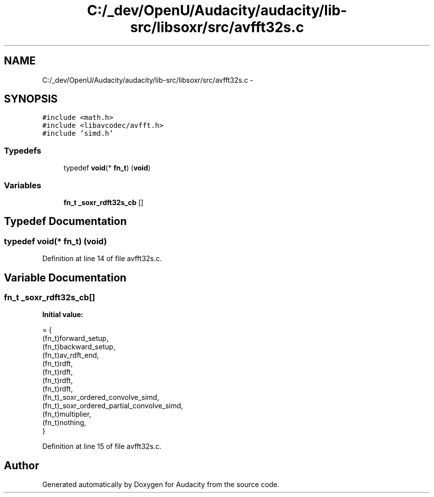 .TH "C:/_dev/OpenU/Audacity/audacity/lib-src/libsoxr/src/avfft32s.c" 3 "Thu Apr 28 2016" "Audacity" \" -*- nroff -*-
.ad l
.nh
.SH NAME
C:/_dev/OpenU/Audacity/audacity/lib-src/libsoxr/src/avfft32s.c \- 
.SH SYNOPSIS
.br
.PP
\fC#include <math\&.h>\fP
.br
\fC#include <libavcodec/avfft\&.h>\fP
.br
\fC#include 'simd\&.h'\fP
.br

.SS "Typedefs"

.in +1c
.ti -1c
.RI "typedef \fBvoid\fP(* \fBfn_t\fP) (\fBvoid\fP)"
.br
.in -1c
.SS "Variables"

.in +1c
.ti -1c
.RI "\fBfn_t\fP \fB_soxr_rdft32s_cb\fP []"
.br
.in -1c
.SH "Typedef Documentation"
.PP 
.SS "typedef \fBvoid\fP(*  fn_t) (\fBvoid\fP)"

.PP
Definition at line 14 of file avfft32s\&.c\&.
.SH "Variable Documentation"
.PP 
.SS "\fBfn_t\fP _soxr_rdft32s_cb[]"
\fBInitial value:\fP
.PP
.nf
= {
  (fn_t)forward_setup,
  (fn_t)backward_setup,
  (fn_t)av_rdft_end,
  (fn_t)rdft,
  (fn_t)rdft,
  (fn_t)rdft,
  (fn_t)rdft,
  (fn_t)_soxr_ordered_convolve_simd,
  (fn_t)_soxr_ordered_partial_convolve_simd,
  (fn_t)multiplier,
  (fn_t)nothing,
}
.fi
.PP
Definition at line 15 of file avfft32s\&.c\&.
.SH "Author"
.PP 
Generated automatically by Doxygen for Audacity from the source code\&.
